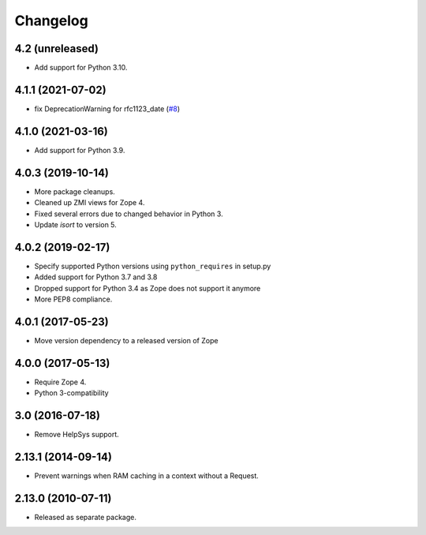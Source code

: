 Changelog
=========

4.2 (unreleased)
----------------

- Add support for Python 3.10.

4.1.1 (2021-07-02)
------------------

- fix DeprecationWarning for rfc1123_date
  (`#8
  <https://github.com/zopefoundation/Products.StandardCacheManagers/issues/8>`_)


4.1.0 (2021-03-16)
------------------

- Add support for Python 3.9.


4.0.3 (2019-10-14)
------------------

- More package cleanups.

- Cleaned up ZMI views for Zope 4.

- Fixed several errors due to changed behavior in Python 3.

- Update `isort` to version 5.


4.0.2 (2019-02-17)
------------------

- Specify supported Python versions using ``python_requires`` in setup.py

- Added support for Python 3.7 and 3.8

- Dropped support for Python 3.4 as Zope does not support it anymore

- More PEP8 compliance.


4.0.1 (2017-05-23)
------------------

- Move version dependency to a released version of Zope


4.0.0 (2017-05-13)
------------------

- Require Zope 4.

- Python 3-compatibility


3.0 (2016-07-18)
----------------

- Remove HelpSys support.


2.13.1 (2014-09-14)
-------------------

- Prevent warnings when RAM caching in a context without a Request.


2.13.0 (2010-07-11)
-------------------

- Released as separate package.
